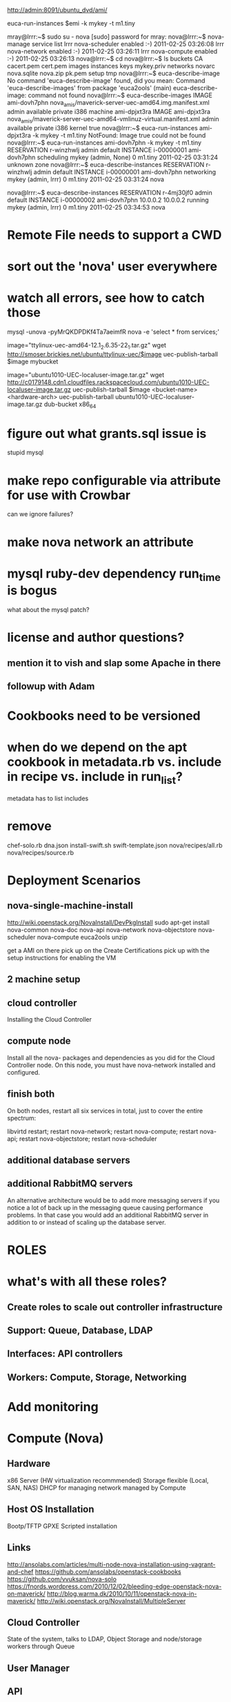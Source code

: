 http://admin:8091/ubuntu_dvd/ami/


euca-run-instances $emi -k mykey -t m1.tiny



mray@lrrr:~$ sudo su - nova
[sudo] password for mray: 
nova@lrrr:~$ nova-manage service list
lrrr       nova-scheduler enabled  :-) 2011-02-25 03:26:08
lrrr       nova-network enabled  :-) 2011-02-25 03:26:11
lrrr       nova-compute enabled  :-) 2011-02-25 03:26:13
nova@lrrr:~$ cd
nova@lrrr:~$ ls
buckets  CA  cacert.pem  cert.pem  images  instances  keys  mykey.priv	networks  novarc  nova.sqlite  nova.zip  pk.pem  setup	tmp
nova@lrrr:~$ euca-describe-image
No command 'euca-describe-image' found, did you mean:
 Command 'euca-describe-images' from package 'euca2ools' (main)
euca-describe-image: command not found
nova@lrrr:~$ euca-describe-images
IMAGE	ami-dovh7phn	nova_amis/maverick-server-uec-amd64.img.manifest.xml	admin	available	private		i386	machine	ami-dpjxt3ra	
IMAGE	ami-dpjxt3ra	nova_amis/maverick-server-uec-amd64-vmlinuz-virtual.manifest.xml	admin	available	private		i386	kernel	true	
nova@lrrr:~$ euca-run-instances ami-dpjxt3ra -k mykey -t m1.tiny
NotFound: Image true could not be found
nova@lrrr:~$ euca-run-instances ami-dovh7phn -k mykey -t m1.tiny
RESERVATION	r-winzhwlj	admin	default
INSTANCE	i-00000001	ami-dovh7phn			scheduling	mykey (admin, None)	0		m1.tiny	2011-02-25 03:31:24	unknown zone		
nova@lrrr:~$ euca-describe-instances 
RESERVATION	r-winzhwlj	admin	default
INSTANCE	i-00000001	ami-dovh7phn			networking	mykey (admin, lrrr)	0		m1.tiny	2011-02-25 03:31:24	nova		

nova@lrrr:~$ euca-describe-instances 
RESERVATION	r-4mj30jf0	admin	default
INSTANCE	i-00000002	ami-dovh7phn	10.0.0.2	10.0.0.2	running	mykey (admin, lrrr)	0		m1.tiny	2011-02-25 03:34:53	nova		

* Remote File needs to support a CWD
* sort out the 'nova' user everywhere
* watch all errors, see how to catch those

mysql -unova -pyMrQKDPDKf4Ta7aeimfR nova -e 'select * from services;'

image="ttylinux-uec-amd64-12.1_2.6.35-22_1.tar.gz"
wget http://smoser.brickies.net/ubuntu/ttylinux-uec/$image
uec-publish-tarball $image mybucket

image="ubuntu1010-UEC-localuser-image.tar.gz"
wget http://c0179148.cdn1.cloudfiles.rackspacecloud.com/ubuntu1010-UEC-localuser-image.tar.gz
uec-publish-tarball $image <bucket-name> <hardware-arch>
uec-publish-tarball ubuntu1010-UEC-localuser-image.tar.gz dub-bucket x86_64

* figure out what grants.sql issue is
  stupid mysql
* make repo configurable via attribute for use with Crowbar
  can we ignore failures?
* make nova network an attribute
* mysql ruby-dev dependency run_time is bogus
  what about the mysql patch?
* license and author questions?
** mention it to vish and slap some Apache in there
** followup with Adam
* Cookbooks need to be versioned
* when do we depend on the apt cookbook in metadata.rb vs. include in recipe vs. include in run_list?
  metadata has to list includes
* remove
  chef-solo.rb
  dna.json
  install-swift.sh
  swift-template.json
  nova/recipes/all.rb
  nova/recipes/source.rb
* Deployment Scenarios
** nova-single-machine-install
   http://wiki.openstack.org/NovaInstall/DevPkgInstall
   sudo apt-get install nova-common nova-doc nova-api nova-network nova-objectstore nova-scheduler nova-compute euca2ools unzip

   get a AMI on there
   pick up on the Create Certifications
   pick up with the setup instructions for enabling the VM

** 2 machine setup
** cloud controller
   Installing the Cloud Controller
   
** compute node
   Install all the nova- packages and dependencies as you did for the Cloud Controller node. On this node, you must have nova-network installed and configured.
** finish both

   On both nodes, restart all six services in total, just to cover the entire spectrum:

   libvirtd restart; restart nova-network; restart nova-compute; 
   restart nova-api; restart nova-objectstore; restart nova-scheduler

** additional database servers

** additional RabbitMQ servers
   An alternative architecture would be to add more messaging servers if you notice a lot of back up in the messaging queue causing performance problems. 
   In that case you would add an additional RabbitMQ server in addition to or instead of scaling up the database server. 

* ROLES
* what's with all these roles?
**   Create roles to scale out controller infrastructure
**   Support: Queue, Database, LDAP
**   Interfaces: API controllers
**   Workers: Compute, Storage, Networking
* Add monitoring
* Compute (Nova)
** Hardware
   x86 Server (HW virtualization recommmended) Storage flexible (Local, SAN, NAS)
   DHCP for managing network managed by Compute
** Host OS Installation
   Bootp/TFTP
   GPXE
   Scripted installation 
** Links
   http://ansolabs.com/articles/multi-node-nova-installation-using-vagrant-and-chef
   https://github.com/ansolabs/openstack-cookbooks
   https://github.com/vvuksan/nova-solo
   https://fnords.wordpress.com/2010/12/02/bleeding-edge-openstack-nova-on-maverick/
   http://blog.warma.dk/2010/10/11/openstack-nova-in-maverick/
   http://wiki.openstack.org/NovaInstall/MultipleServer
** Cloud Controller
   State of the system, talks to LDAP, Object Storage and node/storage workers through Queue
** User Manager
** API
   Receives HTTP requests, sends them to Cloud Controller
** Hypervisor
   Xen/XenServer/Hyper-V/KVM/UML/ESX (LXC coming)
   
  add a nova-manage LWRP?
** attributes
   any to clean up?
   doc in README.md
** files
   are these all used and necessary? 
   doc as needed
*** base.ldif
*** default-rsync
*** iscsidev.sh*
*** nova.schema
*** openssh-lpk_openldap.schema
** templates
   are these all used and necessary? 
   doc as needed
*** grants.sql.erb
*** hostname.erb
*** ldap.conf.erb
*** nova.conf.erb
    nova::common
*** slapd.conf.erb
*** sv-nova-api-log-run.erb
*** sv-nova-api-run.erb
*** sv-nova-compute-log-run.erb
*** sv-nova-compute-run.erb
*** sv-nova-objectstore-log-run.erb
*** sv-nova-objectstore-run.erb
*** sysctl.conf.erb
** nova::all
   don't see this in a role
** nova::api
** nova::common
   includes apt
   nova-common via apt
   /etc/nova directory
   mysql connection
   rabbit connection
   /etc/nova/nova.conf
**** switch to an apt repository instead of PPA
** nova::compute
** nova::creds
** nova::dashboard
** nova::default
   nova::all
   nova::setup
** nova::filevg
** nova::hostname
** nova::mysql
** nova::network
** nova::objectstore
** nova::openldap
** nova::rabbit
** nova::scheduler
** nova::setup
   installs eucatools, curl
   replace curl calls with remote file resource?
   curl http://images.ansolabs.com/maverick.tgz | tar xvz -C /tmp/images
   curl http://images.ansolabs.com/tty.tgz | tar xvz -C images
   replace "touch" with touch resource
** nova::source
** nova::volume
   


* Object Storage (Swift)
** x86 Server (other archs possible) Do not use RAID
** Links
   https://github.com/cloudscaling/swift-solo
   https://github.com/ansolabs/openstack-cookbooks
** Ring
   Maps names to entities (accounts, containers, objects) on disk.
   Stores data based on zones, devices, partitions, and replicas
   Weights can be used to balance the distribution of partitions
   Used by the ProxyServer for many background processes
** Proxy Server
   Request routing, exposes the API
** Replication
   Keep the system consistent, handle failures
** Updaters
   Process failed or queued updates
** Auditors
   Verify integrity of objects,containers and accounts
** Account Server
   Handles listing of containers,stores as SQLiteDB
** Container Server
   Handles listing of objects, stores as SQLiteDB
** ObjectServer
   Blob storage server,metadata kept in xattrs, data in binary format
   Recommended to run on XFS Object location based on hash of name & timestamp







   Automated provisioning
   DHCP bootstrap

   banquet

   admin
   dhcp
   DNS
   DHCP
   NTP

   network boot clients
   RH->Chef Server

   notifcations like Puppet's external classification


   behind the firewall is definitely important

   separate session for hands-on launch

   some logic necessary when handing out 


*** need to extend Chef Server UI 

* Glance
   HTTP + Object Storage for server images

* Dashboard?
  https://launchpad.net/openstack-dashboard
* the deployment goal is to look at how many servers are available, then assign roles accordingly
  start with hard-coded
  eventually adaptive
  
